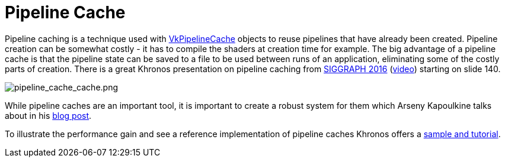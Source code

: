 // Copyright 2019-2022 The Khronos Group, Inc.
// SPDX-License-Identifier: CC-BY-4.0

ifndef::chapters[:chapters:]
ifndef::images[:images: images/]

[[pipeline-cache]]
= Pipeline Cache

Pipeline caching is a technique used with link:https://docs.vulkan.org/spec/latest/chapters/pipelines.html#VkPipelineCache[VkPipelineCache] objects to reuse pipelines that have already been created. Pipeline creation can be somewhat costly - it has to compile the shaders at creation time for example. The big advantage of a pipeline cache is that the pipeline state can be saved to a file to be used between runs of an application, eliminating some of the costly parts of creation. There is a great Khronos presentation on pipeline caching from link:https://www.khronos.org/assets/uploads/developers/library/2016-siggraph/3D-BOF-SIGGRAPH_Jul16.pdf[SIGGRAPH 2016] (link:https://www.youtube.com/watch?v=owuJRPKIUAg&t=1045s[video]) starting on slide 140.

image::{images}pipeline_cache_cache.png[pipeline_cache_cache.png]

While pipeline caches are an important tool, it is important to create a robust system for them which Arseny Kapoulkine talks about in his link:https://zeux.io/2019/07/17/serializing-pipeline-cache/[blog post].

To illustrate the performance gain and see a reference implementation of pipeline caches Khronos offers a link:https://github.com/KhronosGroup/Vulkan-Samples/tree/main/samples/performance/pipeline_cache[sample and tutorial].

